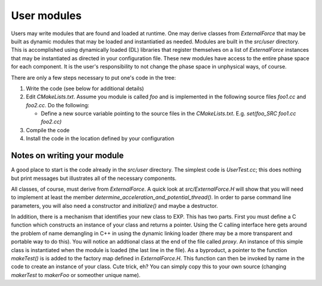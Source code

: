 .. _usermodules:

User modules
============

.. index: user modules; extending EXP; ExternalForce

Users may write modules that are found and loaded at runtime.  One may
derive classes from `ExternalForce` that may be built as
dynamic modules that may be loaded and instantiatied as needed.
Modules are built in the `src/user` directory.  This is
accomplished using dynamically loaded (DL) libraries that register
themselves on a list of `ExternalForce` instances that may be
instantiated as directed in your configuration file.  These new
modules have access to the entire phase space for each component.  It
is the user's responsibility to not change the phase space in
unphysical ways, of course.

There are only a few steps necessary to put one's code in the tree:

1. Write the code (see below for additional details)

2. Edit `CMakeLists.txt`.  Assume you module is called
   `foo` and is implemented in the following source files
   `foo1.cc` and `foo2.cc`. Do the following:

   - Define a new source variable pointing to the source files in the
     `CMakeLists.txt`.  E.g.  `set(foo_SRC foo1.cc foo2.cc)`
    
3. Compile the code

4. Install the code in the location defined by your configuration

Notes on writing your module
~~~~~~~~~~~~~~~~~~~~~~~~~~~~

A good place to start is the code already in the `src/user`
directory. The simplest code is `UserTest.cc`; this does
nothing but print messages but illustrates all of the necessary
components.

All classes, of course, must derive from `ExternalForce`.  A quick
look at `src/ExternalForce.H` will show that you will need to
implement at least the member
`determine_acceleration_and_potential_thread()`.  In order to parse
command line parameters, you will also need a constructor and
`initialize()` and maybe a destructor.

In addition, there is a mechanism that identifies your new class to
EXP.  This has two parts.  First you must define a C
function which constructs an instance of your class and returns a
pointer. Using the C calling interface here gets around the problem of
name demangling in C++ in using the dynamic linking loader (there may
be a more transparent and portable way to do this).  You will notice
an addtional class at the end of the file called `proxy`.  An
instance of this simple class is instantiated when the module is
loaded (the last line in the file).  As a byproduct, a pointer to the
function `makeTest()` is is added to the factory map defined in
`ExternalForce.H`.  This function can then be invoked by name
in the code to create an instance of your class.  Cute trick, eh?  You
can simply copy this to your own source (changing `makerTest`
to `makerFoo` or someother unique name).

